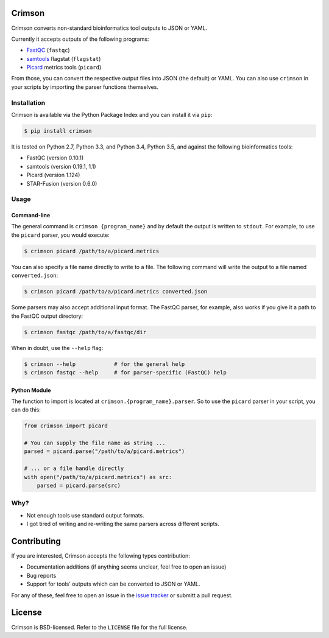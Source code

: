 Crimson
=======

.. image:: https://travis-ci.org/bow/crimson.svg?branch=master
    :target: https://travis-ci.org/bow/crimson

.. image:: https://coveralls.io/repos/bow/crimson/badge.svg?branch=master&service=github
    :target: https://coveralls.io/github/bow/crimson?branch=master

.. image:: https://badge.fury.io/py/crimson.svg
    :target: http://badge.fury.io/py/crimson

Crimson converts non-standard bioinformatics tool outputs to JSON or YAML.

Currently it accepts outputs of the following programs:

* `FastQC <http://www.bioinformatics.babraham.ac.uk/projects/fastqc/>`_ (``fastqc``)
* `samtools <http://www.htslib.org/doc/samtools.html>`_ flagstat (``flagstat``)
* `Picard <https://broadinstitute.github.io/picard/>`_ metrics tools (``picard``)

From those, you can convert the respective output files into JSON (the default) or YAML. You can also use ``crimson``
in your scripts by importing the parser functions themselves.

Installation
------------

Crimson is available via the Python Package Index and you can install it via ``pip``:

.. code-block:: bash

    $ pip install crimson

It is tested on Python 2.7, Python 3.3, and Python 3.4, Python 3.5, and against the following bioinformatics tools:

* FastQC (version 0.10.1)
* samtools (version 0.19.1, 1.1)
* Picard (version 1.124)
* STAR-Fusion (version 0.6.0)

Usage
-----

Command-line
^^^^^^^^^^^^

The general command is ``crimson {program_name}`` and by default the output is written to ``stdout``. For example,
to use the ``picard`` parser, you would execute:

.. code-block:: bash

    $ crimson picard /path/to/a/picard.metrics

You can also specify a file name directly to write to a file. The following command will write the output to a file
named ``converted.json``:

.. code-block:: bash

    $ crimson picard /path/to/a/picard.metrics converted.json

Some parsers may also accept additional input format. The FastQC parser, for example, also works if you give it a
path to the FastQC output directory:

.. code-block:: bash

    $ crimson fastqc /path/to/a/fastqc/dir

When in doubt, use the ``--help`` flag:

.. code-block:: bash

    $ crimson --help            # for the general help
    $ crimson fastqc --help     # for parser-specific (FastQC) help

Python Module
^^^^^^^^^^^^^

The function to import is located at ``crimson.{program_name}.parser``. So to use the ``picard`` parser in your script,
you can do this:

.. code-block:: python

    from crimson import picard

    # You can supply the file name as string ...
    parsed = picard.parse("/path/to/a/picard.metrics")

    # ... or a file handle directly
    with open("/path/to/a/picard.metrics") as src:
        parsed = picard.parse(src)

Why?
----

* Not enough tools use standard output formats.
* I got tired of writing and re-writing the same parsers across different scripts.


Contributing
============

If you are interested, Crimson accepts the following types contribution:

* Documentation additions (if anything seems unclear, feel free to open an issue)
* Bug reports
* Support for tools' outputs which can be converted to JSON or YAML.

For any of these, feel free to open an issue in the
`issue tracker <https://github.com/bow/crimson/issues>`_ or submitt a pull request.


License
=======

Crimson is BSD-licensed. Refer to the ``LICENSE`` file for the full license.
